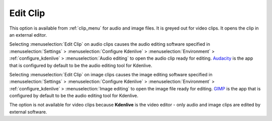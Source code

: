 .. metadata-placeholder

   :authors: - Claus Christensen
             - Yuri Chornoivan
             - Ttguy (https://userbase.kde.org/User:Ttguy)
             - Bushuev (https://userbase.kde.org/User:Bushuev)
             - Jack (https://userbase.kde.org/User:Jack)
             - Roger (https://userbase.kde.org/User:Roger)
             - Carl Schwan <carl@carlschwan.eu>

   :license: Creative Commons License SA 4.0

.. _edit_clip:

Edit Clip
=========

.. contents::




This option is available from :ref:`clip_menu` for audio and image files. It is greyed out for video clips. It opens the clip in an external editor.


Selecting :menuselection:`Edit Clip` on audio clips causes the audio editing software specified in :menuselection:`Settings` > :menuselection:`Configure Kdenlive` > :menuselection:`Environment` > :ref:`configure_kdenlive` > :menuselection:`Audio editing` to open the audio clip ready for editing. `Audacity <https://www.audacityteam.org/>`_ is the app that is configured by default to be the audio editing tool for Kdenlive.


Selecting :menuselection:`Edit Clip` on image clips causes the image editing software specified in :menuselection:`Settings` > :menuselection:`Configure Kdenlive` > :menuselection:`Environment` > :ref:`configure_kdenlive` > :menuselection:`Image editing` to open the image file ready for editing. `GIMP <https://www.gimp.org/>`_ is the app that is configured by default to be the audio editing tool for Kdenlive.


The option is not available for video clips because **Kdenlive** is the video editor - only audio and image clips are edited by external software.


